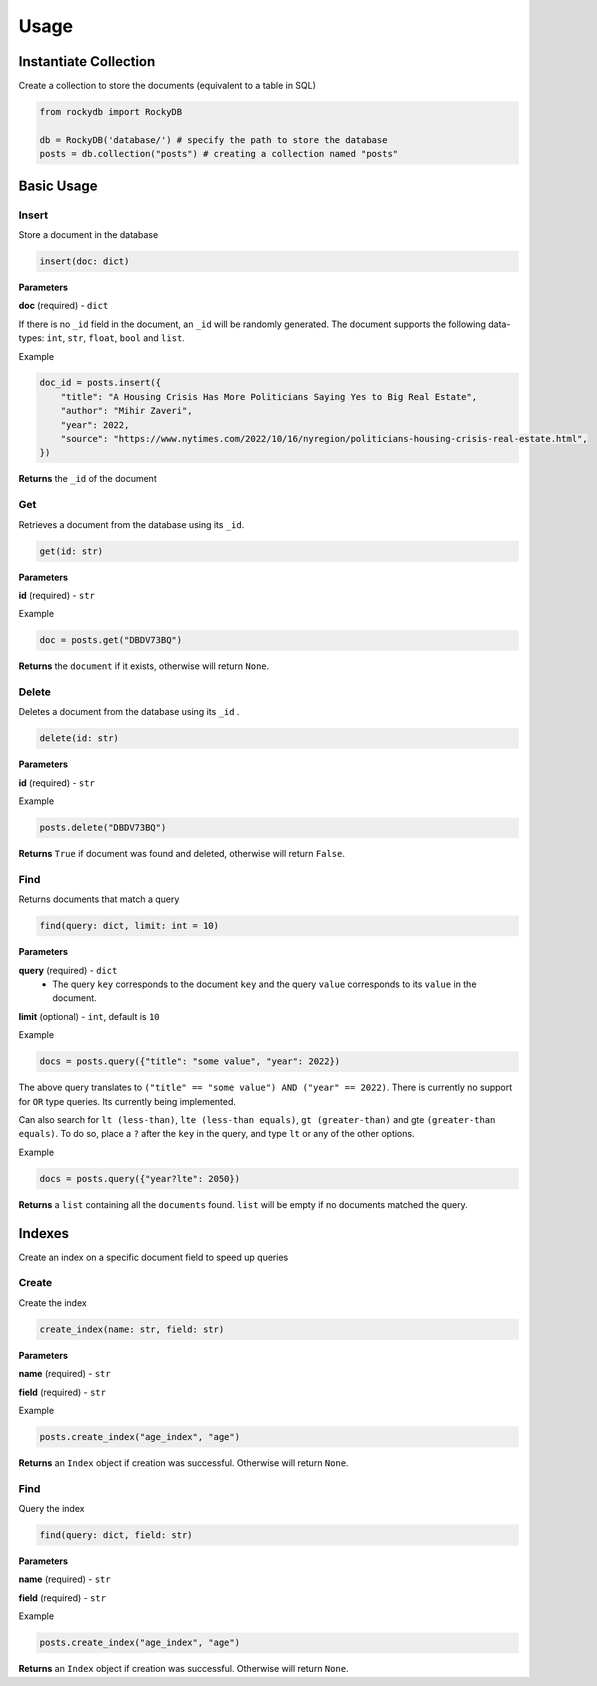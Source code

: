 Usage
=========

Instantiate Collection
--------------------------

Create a collection to store the documents (equivalent to a table in SQL)

.. code:: python

    from rockydb import RockyDB

    db = RockyDB('database/') # specify the path to store the database
    posts = db.collection("posts") # creating a collection named "posts"


Basic Usage
-----------------

Insert
^^^^^^^^^
Store a document in the database 

.. code:: python

    insert(doc: dict)

**Parameters**

**doc** (required) - ``dict``

If there is no ``_id`` field in the document, an ``_id`` will be randomly generated.
The document supports the following data-types: ``int``, ``str``, ``float``, ``bool`` and ``list``.

Example

.. code:: python

    doc_id = posts.insert({
        "title": "A Housing Crisis Has More Politicians Saying Yes to Big Real Estate",
        "author": "Mihir Zaveri",
        "year": 2022,
        "source": "https://www.nytimes.com/2022/10/16/nyregion/politicians-housing-crisis-real-estate.html",
    })

**Returns** the ``_id`` of the document



Get
^^^^^^^^^
Retrieves a document from the database using its ``_id``.

.. code:: python

    get(id: str)

**Parameters**

**id** (required) - ``str``

Example 

.. code:: python

    doc = posts.get("DBDV73BQ")

**Returns** the ``document`` if it exists, otherwise will return ``None``.



Delete
^^^^^^^^^
Deletes a document from the database using its ``_id`` .

.. code:: python

    delete(id: str)

**Parameters**

**id** (required) - ``str``

Example 

.. code:: python

    posts.delete("DBDV73BQ")

**Returns** ``True`` if document was found and deleted, otherwise will return ``False``.


Find
^^^^^^^^^
Returns documents that match a query

.. code:: python

    find(query: dict, limit: int = 10)

**Parameters**

**query** (required) - ``dict``
    - The query ``key`` corresponds to the document ``key`` and the query ``value`` corresponds to its ``value`` in the document.

**limit** (optional) - ``int``, default is ``10``

Example

.. code:: python

    docs = posts.query({"title": "some value", "year": 2022})

The above query translates to ``("title" == "some value") AND ("year" == 2022)``. There is currently no support
for ``OR`` type queries. Its currently being implemented.

Can also search for ``lt (less-than)``, ``lte (less-than equals)``, ``gt (greater-than)`` and gte ``(greater-than equals)``.
To do so, place a ``?`` after the ``key`` in the query, and type ``lt`` or any of the other options.

Example 

.. code:: python

    docs = posts.query({"year?lte": 2050})

**Returns** a ``list`` containing all the ``documents`` found. ``list`` will 
be empty if no documents matched the query.


Indexes
-----------------
Create an index on a specific document field to speed up queries

Create
^^^^^^^^^
Create the index 

.. code:: python

    create_index(name: str, field: str)

**Parameters**

**name** (required) - ``str``

**field** (required) - ``str``

Example 

.. code:: python

    posts.create_index("age_index", "age")

**Returns** an ``Index`` object if creation was successful. Otherwise will return ``None``.


Find
^^^^^^^^^
Query the index

.. code:: python

    find(query: dict, field: str)

**Parameters**

**name** (required) - ``str``

**field** (required) - ``str``

Example 

.. code:: python

    posts.create_index("age_index", "age")

**Returns** an ``Index`` object if creation was successful. Otherwise will return ``None``.

..  
    Text Search
    ^^^^^^^^^^^^^^^^^
    Implement full-text search on all documents. This is a 2-step process. You must first 
    create an index, and then use that index to lookup documents.

    Create Index 
    #################

    .. code:: python

        index = posts.create_index(name: str, fields: list)


    **Parameters**

    **name** (required) - ``str``

    **fields** (required) - ``list``, the text fields of each document to index

    Example 

    .. code:: python

        index = posts.create_index(name="title_index", fields=["title", "author"])

    **Returns** an ``Index`` object if the index has been successfully created. This line of code 
    might take some time to run depending on the size of the database, as it needs to go through 
    all documents.


    Use Index 
    #################

    .. code:: python

        index.search(query: str, fields: list = None, limit: int = 10)

    **Parameters**

    **query** (required) - ``str``

    **fields** (optional) - ``list``
        - a subset (or all) of the fields used when creating the index. Will use the same fields 
        as the ones specified when creating the index.

    **limit** (optional): ``int``, default is ``10``


    Example 

    .. code:: python

        docs = index.search("Housing", fields=["title"], limit=1)

    **Returns** a ``list`` containing all the ``documents`` found. ``list`` will 
    be empty if no documents matched the query.